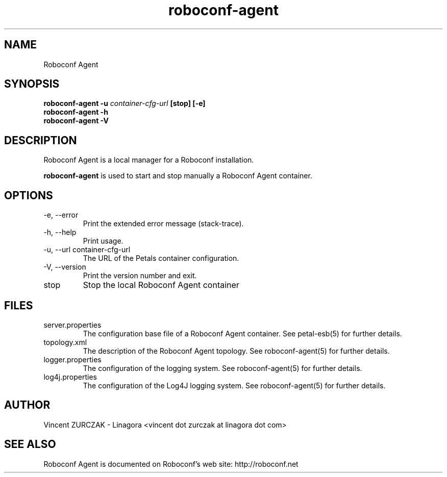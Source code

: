 .TH roboconf-agent 1 "${current-date} (svn#${buildNumber})"
.SH NAME
Roboconf Agent
.SH SYNOPSIS
.B roboconf-agent -u
.I container-cfg-url
.B [stop] [-e]
.br
.B roboconf-agent -h
.br
.B roboconf-agent -V
.SH DESCRIPTION
Roboconf Agent is a local manager for a Roboconf installation.
.PP
.B roboconf-agent
is used to start and stop manually a Roboconf Agent container.
.SH OPTIONS
.TP
\-e, \-\-error
Print the extended error message (stack-trace).
.TP
\-h, \-\-help
Print usage.
.TP
\-u, \-\-url container-cfg-url
The URL of the Petals container configuration.
.TP
\-V, \-\-version
Print the version number and exit.
.TP
stop
Stop the local Roboconf Agent container
.SH FILES
.TP
server.properties
The configuration base file of a Roboconf Agent container. See petal-esb(5) for further details.
.TP
topology.xml
The description of the Roboconf Agent topology. See roboconf-agent(5) for further details.
.TP
logger.properties
The configuration of the logging system. See roboconf-agent(5) for further details.
.TP
log4j.properties
The configuration of the Log4J logging system. See roboconf-agent(5) for further details.
.SH AUTHOR
Vincent ZURCZAK - Linagora <vincent dot zurczak at linagora dot com>
.SH "SEE ALSO"
Roboconf Agent is documented on Roboconf's web site: http://roboconf.net